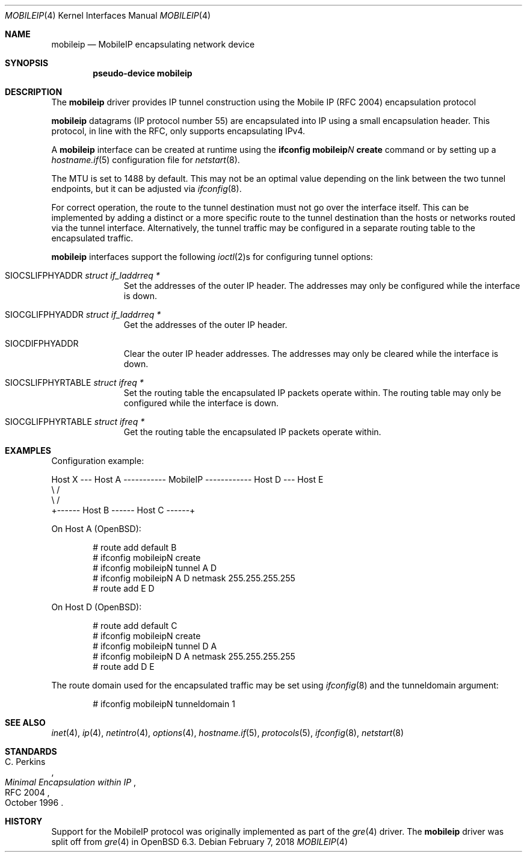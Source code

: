 .\"	$OpenBSD: mobileip.4,v 1.3 2018/02/07 08:45:17 dlg Exp $
.\"
.\" Copyright (c) 2018 David Gwynne <dlg@openbsd.org>
.\"
.\" Permission to use, copy, modify, and distribute this software for any
.\" purpose with or without fee is hereby granted, provided that the above
.\" copyright notice and this permission notice appear in all copies.
.\"
.\" THE SOFTWARE IS PROVIDED "AS IS" AND THE AUTHOR DISCLAIMS ALL WARRANTIES
.\" WITH REGARD TO THIS SOFTWARE INCLUDING ALL IMPLIED WARRANTIES OF
.\" MERCHANTABILITY AND FITNESS. IN NO EVENT SHALL THE AUTHOR BE LIABLE FOR
.\" ANY SPECIAL, DIRECT, INDIRECT, OR CONSEQUENTIAL DAMAGES OR ANY DAMAGES
.\" WHATSOEVER RESULTING FROM LOSS OF USE, DATA OR PROFITS, WHETHER IN AN
.\" ACTION OF CONTRACT, NEGLIGENCE OR OTHER TORTIOUS ACTION, ARISING OUT OF
.\" OR IN CONNECTION WITH THE USE OR PERFORMANCE OF THIS SOFTWARE.
.\"
.Dd $Mdocdate: February 7 2018 $
.Dt MOBILEIP 4
.Os
.Sh NAME
.Nm mobileip
.Nd MobileIP encapsulating network device
.Sh SYNOPSIS
.Cd "pseudo-device mobileip"
.Sh DESCRIPTION
The
.Nm
driver provides IP tunnel construction using
the Mobile IP (RFC 2004) encapsulation protocol
.Pp
.Nm
datagrams (IP protocol number 55)
are encapsulated into IP using a small encapsulation header.
This protocol, in line with the RFC, only supports encapsulating
IPv4.
.Pp
A
.Nm
interface can be created at runtime using the
.Ic ifconfig Nm Ns Ar N Ic create
command or by setting up a
.Xr hostname.if 5
configuration file for
.Xr netstart 8 .
.Pp
The MTU is set to 1488 by default.
This may not be an optimal value
depending on the link between the two tunnel endpoints,
but it can be adjusted via
.Xr ifconfig 8 .
.Pp
For correct operation, the route to the tunnel destination must not
go over the interface itself.
This can be implemented by adding a distinct or a more specific
route to the tunnel destination than the hosts or networks routed
via the tunnel interface.
Alternatively, the tunnel traffic may be configured in a separate
routing table to the encapsulated traffic.
.Pp
.Nm
interfaces support the following
.Xr ioctl 2 Ns s
for configuring tunnel options:
.Bl -tag -width indent -offset 3n
.It Dv SIOCSLIFPHYADDR Fa "struct if_laddrreq *"
Set the addresses of the outer IP header.
The addresses may only be configured while the interface is down.
.It Dv SIOCGLIFPHYADDR Fa "struct if_laddrreq *"
Get the addresses of the outer IP header.
.It Dv SIOCDIFPHYADDR
Clear the outer IP header addresses.
The addresses may only be cleared while the interface is down.
.It Dv SIOCSLIFPHYRTABLE Fa "struct ifreq *"
Set the routing table the encapsulated IP packets operate within.
The routing table may only be configured while the interface is down.
.It Dv SIOCGLIFPHYRTABLE Fa "struct ifreq *"
Get the routing table the encapsulated IP packets operate within.
.El
.Sh EXAMPLES
Configuration example:
.Bd -literal
Host X --- Host A ----------- MobileIP ------------ Host D --- Host E
              \e                                      /
               \e                                    /
                +------ Host B ------ Host C ------+
.Ed
.Pp
On Host A
.Pq Ox :
.Bd -literal -offset indent
# route add default B
# ifconfig mobileipN create
# ifconfig mobileipN tunnel A D
# ifconfig mobileipN A D netmask 255.255.255.255
# route add E D
.Ed
.Pp
On Host D
.Pq Ox :
.Bd -literal -offset indent
# route add default C
# ifconfig mobileipN create
# ifconfig mobileipN tunnel D A
# ifconfig mobileipN D A netmask 255.255.255.255
# route add D E
.Ed
.Pp
The route domain used for the encapsulated traffic may be set using
.Xr ifconfig 8
and the tunneldomain argument:
.Bd -literal -offset indent
# ifconfig mobileipN tunneldomain 1
.Ed
.Sh SEE ALSO
.Xr inet 4 ,
.Xr ip 4 ,
.Xr netintro 4 ,
.Xr options 4 ,
.Xr hostname.if 5 ,
.Xr protocols 5 ,
.Xr ifconfig 8 ,
.Xr netstart 8
.Sh STANDARDS
.Rs
.%A C. Perkins
.%D October 1996
.%R RFC 2004
.%T Minimal Encapsulation within IP
.Re
.Sh HISTORY
Support for the MobileIP protocol was originally implemented as part of the
.Xr gre 4
driver.
The
.Nm
driver was split off from
.Xr gre 4
in
.Ox 6.3 .

